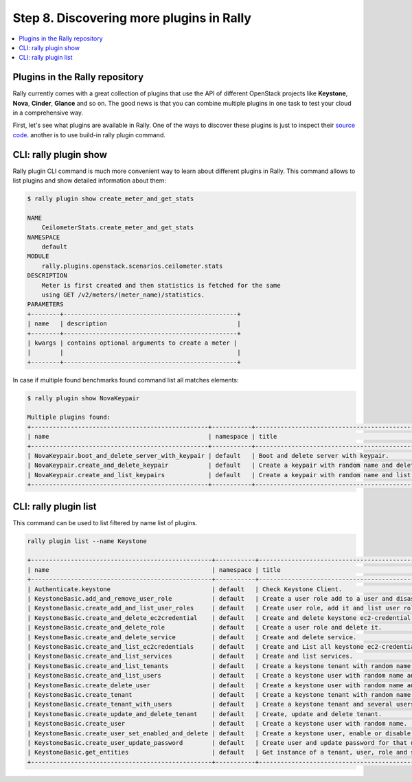 ..
      Copyright 2015 Mirantis Inc. All Rights Reserved.

      Licensed under the Apache License, Version 2.0 (the "License"); you may
      not use this file except in compliance with the License. You may obtain
      a copy of the License at

          http://www.apache.org/licenses/LICENSE-2.0

      Unless required by applicable law or agreed to in writing, software
      distributed under the License is distributed on an "AS IS" BASIS, WITHOUT
      WARRANTIES OR CONDITIONS OF ANY KIND, either express or implied. See the
      License for the specific language governing permissions and limitations
      under the License.

.. _tutorial_step_8_discovering_more_plugins:

Step 8. Discovering more plugins in Rally
=========================================

.. contents::
   :local:

Plugins in the Rally repository
---------------------------------

Rally currently comes with a great collection of plugins that use the API of
different OpenStack projects like **Keystone**, **Nova**, **Cinder**,
**Glance** and so on. The good news is that you can combine multiple plugins
in one task to test your cloud in a comprehensive way.

First, let's see what plugins are available in Rally.
One of the ways to discover these plugins is just to inspect their
`source code <https://github.com/openstack/rally/tree/master/rally/plugins/>`_.
another is to use build-in rally plugin command.

CLI: rally plugin show
----------------------

Rally plugin CLI command is much more convenient way to learn about different
plugins in Rally. This command allows to list plugins and show detailed
information about them:

.. code-block:: none

    $ rally plugin show create_meter_and_get_stats

    NAME
        CeilometerStats.create_meter_and_get_stats
    NAMESPACE
        default
    MODULE
        rally.plugins.openstack.scenarios.ceilometer.stats
    DESCRIPTION
        Meter is first created and then statistics is fetched for the same
        using GET /v2/meters/(meter_name)/statistics.
    PARAMETERS
    +--------+------------------------------------------------+
    | name   | description                                    |
    +--------+------------------------------------------------+
    | kwargs | contains optional arguments to create a meter |
    |        |                                                |
    +--------+------------------------------------------------+


In case if multiple found benchmarks found command list all matches elements:

.. code-block:: none

    $ rally plugin show NovaKeypair

    Multiple plugins found:
    +-------------------------------------------------+-----------+-------------------------------------------------------+
    | name                                            | namespace | title                                                 |
    +-------------------------------------------------+-----------+-------------------------------------------------------+
    | NovaKeypair.boot_and_delete_server_with_keypair | default   | Boot and delete server with keypair.                  |
    | NovaKeypair.create_and_delete_keypair           | default   | Create a keypair with random name and delete keypair. |
    | NovaKeypair.create_and_list_keypairs            | default   | Create a keypair with random name and list keypairs.  |
    +-------------------------------------------------+-----------+-------------------------------------------------------+


CLI: rally plugin list
----------------------

This command can be used to list filtered by name list of plugins.

.. code-block:: none

    rally plugin list --name Keystone

    +--------------------------------------------------+-----------+-----------------------------------------------------------------+
    | name                                             | namespace | title                                                           |
    +--------------------------------------------------+-----------+-----------------------------------------------------------------+
    | Authenticate.keystone                            | default   | Check Keystone Client.                                          |
    | KeystoneBasic.add_and_remove_user_role           | default   | Create a user role add to a user and disassociate.              |
    | KeystoneBasic.create_add_and_list_user_roles     | default   | Create user role, add it and list user roles for given user.    |
    | KeystoneBasic.create_and_delete_ec2credential    | default   | Create and delete keystone ec2-credential.                      |
    | KeystoneBasic.create_and_delete_role             | default   | Create a user role and delete it.                               |
    | KeystoneBasic.create_and_delete_service          | default   | Create and delete service.                                      |
    | KeystoneBasic.create_and_list_ec2credentials     | default   | Create and List all keystone ec2-credentials.                   |
    | KeystoneBasic.create_and_list_services           | default   | Create and list services.                                       |
    | KeystoneBasic.create_and_list_tenants            | default   | Create a keystone tenant with random name and list all tenants. |
    | KeystoneBasic.create_and_list_users              | default   | Create a keystone user with random name and list all users.     |
    | KeystoneBasic.create_delete_user                 | default   | Create a keystone user with random name and then delete it.     |
    | KeystoneBasic.create_tenant                      | default   | Create a keystone tenant with random name.                      |
    | KeystoneBasic.create_tenant_with_users           | default   | Create a keystone tenant and several users belonging to it.     |
    | KeystoneBasic.create_update_and_delete_tenant    | default   | Create, update and delete tenant.                               |
    | KeystoneBasic.create_user                        | default   | Create a keystone user with random name.                        |
    | KeystoneBasic.create_user_set_enabled_and_delete | default   | Create a keystone user, enable or disable it, and delete it.    |
    | KeystoneBasic.create_user_update_password        | default   | Create user and update password for that user.                  |
    | KeystoneBasic.get_entities                       | default   | Get instance of a tenant, user, role and service by id's.       |
    +--------------------------------------------------+-----------+-----------------------------------------------------------------+
